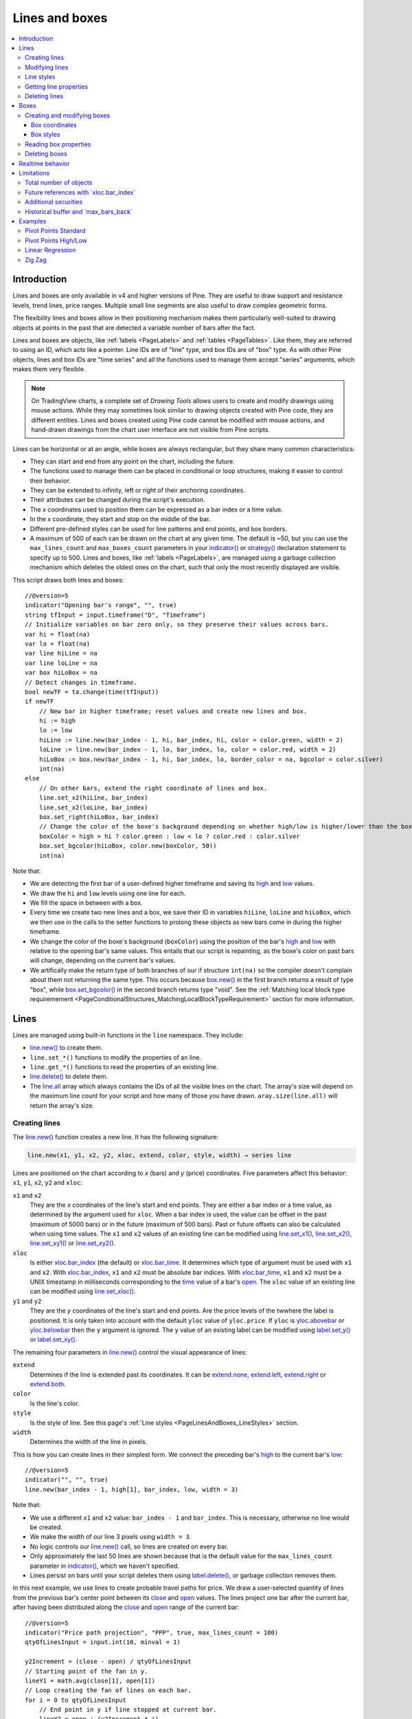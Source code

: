 .. _PageLinesAndBoxes:

Lines and boxes
===============

.. contents:: :local:
    :depth: 3


Introduction
------------

Lines and boxes are only available in v4 and higher versions of Pine.
They are useful to draw support and resistance levels, trend lines, price ranges.
Multiple small line segments are also useful to draw complex geometric forms.

The flexibility lines and boxes allow in their positioning mechanism makes them particularly well-suited to
drawing objects at points in the past that are detected a variable number of bars after the fact.

Lines and boxes are objects, like :ref:`labels <PageLabels>` and :ref:`tables <PageTables>`.
Like them, they are referred to using an ID, which acts like a pointer. 
Line IDs are of "line" type, and box IDs are of "box" type.
As with other Pine objects, lines and box IDs are "time series" and all the functions used to manage them accept "series" arguments,
which makes them very flexible.

.. note:: On TradingView charts, a complete set of *Drawing Tools*
  allows users to create and modify drawings using mouse actions. While they may sometimes look similar to
  drawing objects created with Pine code, they are different entities.
  Lines and boxes created using Pine code cannot be modified with mouse actions, 
  and hand-drawn drawings from the chart user interface are not visible from Pine scripts.

Lines can be horizontal or at an angle, while boxes are always rectangular, but they share many common characteristics:

- They can start and end from any point on the chart, including the future.
- The functions used to manage them can be placed in conditional or loop structures, making it easier to control their behavior.
- They can be extended to infinity, left or right of their anchoring coordinates.
- Their attributes can be changed during the script's execution.
- The *x* coordinates used to position them can be expressed as a bar index or a time value.
- In the *x* coordinate, they start and stop on the middle of the bar.
- Different pre-defined styles can be used for line patterns and end points, and box borders.
- A maximum of 500 of each can be drawn on the chart at any given time.
  The default is ~50, but you can use the ``max_lines_count`` and ``max_boxes_count`` parameters in your 
  `indicator() <https://www.tradingview.com/pine-script-reference/v5/#fun_indicator>`__ or 
  `strategy() <https://www.tradingview.com/pine-script-reference/v5/#fun_strategy>`__
  declaration statement to specify up to 500. Lines and boxes, like :ref:`labels <PageLabels>`, 
  are managed using a garbage collection mechanism which deletes the oldest ones on the chart,
  such that only the most recently displayed are visible.

This script draws both lines and boxes::

    //@version=5
    indicator("Opening bar's range", "", true)
    string tfInput = input.timeframe("D", "Timeframe")
    // Initialize variables on bar zero only, so they preserve their values across bars.
    var hi = float(na)
    var lo = float(na)
    var line hiLine = na
    var line loLine = na
    var box hiLoBox = na
    // Detect changes in timeframe.
    bool newTF = ta.change(time(tfInput))
    if newTF
        // New bar in higher timeframe; reset values and create new lines and box.
        hi := high
        lo := low
        hiLine := line.new(bar_index - 1, hi, bar_index, hi, color = color.green, width = 2)
        loLine := line.new(bar_index - 1, lo, bar_index, lo, color = color.red, width = 2)
        hiLoBox := box.new(bar_index - 1, hi, bar_index, lo, border_color = na, bgcolor = color.silver)
        int(na)
    else
        // On other bars, extend the right coordinate of lines and box.
        line.set_x2(hiLine, bar_index)
        line.set_x2(loLine, bar_index)
        box.set_right(hiLoBox, bar_index)
        // Change the color of the boxe's background depending on whether high/low is higher/lower than the box. 
        boxColor = high > hi ? color.green : low < lo ? color.red : color.silver
        box.set_bgcolor(hiLoBox, color.new(boxColor, 50))
        int(na)

.. image:: images/LinesAndBoxes-Introduction-01.png

Note that:

- We are detecting the first bar of a user-defined higher timeframe and saving its
  `high <https://www.tradingview.com/pine-script-reference/v5/#var_high>`__ and
  `low <https://www.tradingview.com/pine-script-reference/v5/#var_low>`__ values.
- We draw the ``hi`` and ``low`` levels using one line for each.
- We fill the space in between with a box.
- Every time we create two new lines and a box, we save their ID in variables ``hiLine``, ``loLine`` and ``hiLoBox``,
  which we then use in the calls to the setter functions to prolong these objects as new bars come in during the
  higher timeframe.
- We change the color of the boxe's background (``boxColor``) using the position of the bar's
  `high <https://www.tradingview.com/pine-script-reference/v5/#var_high>`__ and
  `low <https://www.tradingview.com/pine-script-reference/v5/#var_low>`__ with relative to the opening bar's
  same values. This entails that our script is repainting, as the boxe's color on past bars will change,
  depending on the current bar's values.
- We artifically make the return type of both branches of our `if <https://www.tradingview.com/pine-script-reference/v5/#op_if>`__
  structure ``int(na)`` so the compiler doesn't complain about them not returning the same type.
  This occurs because `box.new() <https://www.tradingview.com/pine-script-reference/v5/#fun_box{dot}new>`__
  in the first branch returns a result of type "box", 
  while `box.set_bgcolor() <https://www.tradingview.com/pine-script-reference/v5/#fun_box{dot}set_bgcolor>`__
  in the second branch returns type "void". 
  See the :ref:`Matching local block type requiremement <PageConditionalStructures_MatchingLocalBlockTypeRequirement>` section for more information.



Lines
-----

Lines are managed using built-in functions in the ``line`` namespace. They include:

- `line.new() <https://www.tradingview.com/pine-script-reference/v5/#fun_line{dot}new>`_ to create them.
- ``line.set_*()`` functions to modify the properties of an line.
- ``line.get_*()`` functions to read the properties of an existing line.
- `line.delete() <https://www.tradingview.com/pine-script-reference/v5/#fun_line{dot}delete>`_ to delete them.
- The `line.all <https://www.tradingview.com/pine-script-reference/v5/#var_line{dot}all>`__ 
  array which always contains the IDs of all the visible lines on the chart. 
  The array's size will depend on the maximum line count for your script and how many of those you have drawn.
  ``aray.size(line.all)`` will return the array's size.



Creating lines
^^^^^^^^^^^^^^

The `line.new() <https://www.tradingview.com/pine-script-reference/v5/#fun_line{dot}new>`__
function creates a new line. It has the following signature:

.. code-block:: text

    line.new(x1, y1, x2, y2, xloc, extend, color, style, width) → series line

Lines are positioned on the chart according to *x* (bars) and *y* (price) coordinates. 
Five parameters affect this behavior: ``x1``, ``y1``, ``x2``, ``y2`` and ``xloc``:

``x1`` and ``x2``
   They are the *x* coordinates of the line's start and end points.
   They are either a bar index or a time value, as determined by the argument used for ``xloc``.
   When a bar index is used, the value can be offset in the past (maximum of 5000 bars) or in the future (maximum of 500 bars).
   Past or future offsets can also be calculated when using time values.
   The ``x1`` and ``x2`` values of an existing line can be modified using 
   `line.set_x1() <https://www.tradingview.com/pine-script-reference/v5/#fun_line{dot}set_x1>`__,
   `line.set_x2() <https://www.tradingview.com/pine-script-reference/v5/#fun_line{dot}set_x2>`__,
   `line.set_xy1() <https://www.tradingview.com/pine-script-reference/v5/#fun_line{dot}set_xy1>`__ or
   `line.set_xy2() <https://www.tradingview.com/pine-script-reference/v5/#fun_line{dot}set_xy2>`__.

``xloc``
   Is either `xloc.bar_index <https://www.tradingview.com/pine-script-reference/v5/#var_xloc{dot}bar_index>`__ (the default)
   or `xloc.bar_time <https://www.tradingview.com/pine-script-reference/v5/#var_xloc{dot}bar_time>`__.
   It determines which type of argument must be used with ``x1`` and ``x2``. 
   With `xloc.bar_index <https://www.tradingview.com/pine-script-reference/v5/#var_xloc{dot}bar_index>`__, ``x1`` and ``x2`` must be absolute bar indices.
   With `xloc.bar_time <https://www.tradingview.com/pine-script-reference/v5/#var_xloc{dot}bar_time>`__, ``x1`` and ``x2`` must be a UNIX timestamp in milliseconds 
   corresponding to the `time <https://www.tradingview.com/pine-script-reference/v5/#var_time>`__ value of a bar's `open <https://www.tradingview.com/pine-script-reference/v5/#var_open>`__.
   The ``xloc`` value of an existing line can be modified using `line.set_xloc() <https://www.tradingview.com/pine-script-reference/v5/#fun_line{dot}set_xloc>`__.

``y1`` and ``y2``
   They are the *y* coordinates of the line's start and end points.
   Are the price levels of the twwhere the label is positioned. It is only taken into account with the default ``yloc`` value of ``yloc.price``.
   If ``yloc`` is `yloc.abovebar <https://www.tradingview.com/pine-script-reference/v5/#var_yloc{dot}abovebar>`__ or 
   `yloc.belowbar <https://www.tradingview.com/pine-script-reference/v5/#var_yloc{dot}belowbar>`__
   then the ``y`` argument is ignored.
   The ``y`` value of an existing label can be modified using `label.set_y() <https://www.tradingview.com/pine-script-reference/v5/#fun_label{dot}set_y>`__ or
   `label.set_xy() <https://www.tradingview.com/pine-script-reference/v5/#fun_label{dot}set_xy>`__.

The remaining four parameters in `line.new() <https://www.tradingview.com/pine-script-reference/v5/#fun_line{dot}new>`__
control the visual appearance of lines:

``extend``
   Determines if the line is extended past its coordinates.
   It can be `extend.none <https://www.tradingview.com/pine-script-reference/v5/#var_extend{dot}none>`__,
   `extend.left <https://www.tradingview.com/pine-script-reference/v5/#var_extend{dot}left>`__,
   `extend.right <https://www.tradingview.com/pine-script-reference/v5/#var_extend{dot}right>`__ or
   `extend.both <https://www.tradingview.com/pine-script-reference/v5/#var_extend{dot}both>`__.

``color``
   Is the line's color.
   
``style``
   Is the style of line. See this page's :ref:`Line styles <PageLinesAndBoxes_LineStyles>` section.

``width``
   Determines the width of the line in pixels.

This is how you can create lines in their simplest form. We connect the preceding bar's 
`high <https://www.tradingview.com/pine-script-reference/v5/#var_high>`__ to the current bar's
`low <https://www.tradingview.com/pine-script-reference/v5/#var_low>`__::

    //@version=5
    indicator("", "", true)
    line.new(bar_index - 1, high[1], bar_index, low, width = 3)

.. image:: images/LinesAndBoxes-CreatingLines-01.png

Note that:

- We use a different ``x1`` and ``x2`` value: ``bar_index - 1`` and ``bar_index``.
  This is necessary, otherwise no line would be created.
- We make the width of our line 3 pixels using ``width = 3``.
- No logic controls our `line.new() <https://www.tradingview.com/pine-script-reference/v5/#fun_line{dot}new>`_ call, so lines are created on every bar.
- Only approximately the last 50 lines are shown because that is the default value for 
  the ``max_lines_count`` parameter in `indicator() <https://www.tradingview.com/pine-script-reference/v5/#fun_indicator>`__,
  which we haven't specified.
- Lines persist on bars until your script deletes them using
  `label.delete() <https://www.tradingview.com/pine-script-reference/v5/#fun_label{dot}delete>`__, or garbage collection removes them.

In this next example, we use lines to create probable travel paths for price.
We draw a user-selected quantity of lines from the previous bar's center point between its
`close <https://www.tradingview.com/pine-script-reference/v5/#var_close>`__ and
`open <https://www.tradingview.com/pine-script-reference/v5/#var_open>`__ values.
The lines project one bar after the current bar, after having been distributed along the 
`close <https://www.tradingview.com/pine-script-reference/v5/#var_close>`__ and
`open <https://www.tradingview.com/pine-script-reference/v5/#var_open>`__ range of the current bar::

    //@version=5
    indicator("Price path projection", "PPP", true, max_lines_count = 100)
    qtyOfLinesInput = input.int(10, minval = 1)
    
    y2Increment = (close - open) / qtyOfLinesInput
    // Starting point of the fan in y.
    lineY1 = math.avg(close[1], open[1])
    // Loop creating the fan of lines on each bar.
    for i = 0 to qtyOfLinesInput
        // End point in y if line stopped at current bar.
        lineY2 = open + (y2Increment * i)
        // Extrapolate necessary y position to the next bar because we extend lines one bar in the future.
        lineY2 := lineY2 + (lineY2 - lineY1)
        lineColor = lineY2 > lineY1 ? color.lime : color.fuchsia
        line.new(bar_index - 1, lineY1, bar_index + 1, lineY2, color = lineColor)

.. image:: images/LinesAndBoxes-CreatingLines-02.png

Note that:

- We are creating a set of lines from within a `for <https://www.tradingview.com/pine-script-reference/v5/#op_for>`__ structure.
- We use the default ``xloc = xloc.bar_index``, so our ``x1`` and ``x2`` values are bar indices.
- We want to start lines on the previous bar, so we use ``bar_index - 1`` for ``x1`` and ``bar_index + 1`` for ``x2``.
- We use a "series color" value (it can change for any loop iteration) for the line's color.
  When the line is going up we make it lime; if not we make it fuschia.
- The script will repaint in realtime because it is using the 
  `close <https://www.tradingview.com/pine-script-reference/v5/#var_close>`__ and
  `open <https://www.tradingview.com/pine-script-reference/v5/#var_open>`__ values of the realtime bar to calculate line projections.
  Once the realtime bar closes, the lines drawn on elapsed realtime bars will no longer update.
- We use ``max_lines_count = 100`` in our `indicator() <https://www.tradingview.com/pine-script-reference/v5/#fun_indicator>`__ call to
  preserve the last 100 lines.



Modifying lines
^^^^^^^^^^^^^^^

The *setter* functions allowing you to change a line's properties are:

- `line.set_color() <https://www.tradingview.com/pine-script-reference/v5/#fun_line{dot}set_color>`__ --- changes color of line
- `line.set_extend() <https://www.tradingview.com/pine-script-reference/v5/#fun_line{dot}set_extend>`__ --- changes attribute that makes:
- `line.set_style() <https://www.tradingview.com/pine-script-reference/v5/#fun_line{dot}set_style>`__ --- changes :ref:`style of line <drawings_line_styles>`
- `line.set_width() <https://www.tradingview.com/pine-script-reference/v5/#fun_line{dot}set_width>`__ --- changes width of line
- `line.set_xloc() <https://www.tradingview.com/pine-script-reference/v5/#fun_line{dot}set_xloc>`__ --- changes x-location of line (both x1 and x2)
- `line.set_x1() <https://www.tradingview.com/pine-script-reference/v5/#fun_line{dot}set_x1>`__ --- changes x1-coordinate of line
- `line.set_y1() <https://www.tradingview.com/pine-script-reference/v5/#fun_line{dot}set_y1>`__ --- changes y1-coordinate of line
- `line.set_xy1() <https://www.tradingview.com/pine-script-reference/v5/#fun_line{dot}set_xy1>`__ --- changes both x1 and y1 coordinates of line
- `line.set_x2() <https://www.tradingview.com/pine-script-reference/v5/#fun_line{dot}set_x2>`__ --- changes x2-coordinate of line
- `line.set_y2() <https://www.tradingview.com/pine-script-reference/v5/#fun_line{dot}set_y2>`__ --- changes y2-coordinate of line
- `line.set_xy2() <https://www.tradingview.com/pine-script-reference/v5/#fun_line{dot}set_xy2>`__ --- changes both x2 and y2 coordinates of line at once

They all have a similar signature. 
The one for `line.set_color() <https://www.tradingview.com/pine-script-reference/v5/#fun_line{dot}set_color>`__ is:

.. code-block:: text

    line.set_color(id, color) → void

where:

- ``id`` is the ID of the line whose property is to be modified.
- The next parameter is the property of the line to modify. It depends on the setter function used.
  `line.set_xy1() <https://www.tradingview.com/pine-script-reference/v5/#fun_line{dot}set_xy1>`__ and
  `line.set_xy2() <https://www.tradingview.com/pine-script-reference/v5/#fun_line{dot}set_xy2>`__ changes two properties, so they have two such parameters.

In the next example we display a line showing the highest `high <https://www.tradingview.com/pine-script-reference/v5/#var_high>`__
value in the last ``lookbackInput`` bars::

    //@version=5
    MAX_BARS_BACK = 500
    indicator("Last high", "", true, max_bars_back = MAX_BARS_BACK)
    
    repaintInput  = input.bool(false, "Position bars in the past")
    lookbackInput = input.int(50, minval = 1, maxval = MAX_BARS_BACK)
    
    // Keep track of highest `high` and detect when it changes.
    hi = ta.highest(lookbackInput)
    newHi = ta.change(hi)
    // Find the offset to the highest `high` in last 50 bars. Change it's sign so it is positive.
    highestBarOffset = - ta.highestbars(lookbackInput)
    // Create label on bar zero only.
    var lbl = label.new(na, na, "", color = color(na), style = label.style_label_left)
    var lin = line.new(na, na, na, na, xloc = xloc.bar_time, style = line.style_arrow_right)
    // When a new high is found, move the label there and update its text and tooltip.
    if newHi
        // Build line.
        lineX1 = time[highestBarOffset + 1]
        // Get the `high` value at that offset. Note that `highest(50)` would be equivalent,  
        // but it would require evaluation on every bar, prior to entry into this `if` structure.
        lineY = high[highestBarOffset]
        // Determine line's starting point with user setting to plot in past or not.
        line.set_xy1(lin, repaintInput ? lineX1 : time[1], lineY)
        line.set_xy2(lin, repaintInput ? lineX1 : time,    lineY)
    
        // Reposition label and display new high's value.
        label.set_xy(lbl, bar_index, lineY)
        label.set_text(lbl, str.tostring(lineY, format.mintick))
    else
        // Update line's right end point and label to current bar's.
        line.set_x2(lin, time)
        label.set_x(lbl, bar_index)
    
    // Show a blue dot when a new high is found.
    plotchar(newHi, "newHighFound", "•", location.top, size = size.tiny)

Note that:

- We plot the line starting on the bar preceding the point where the new high is found.
  We draw the line from the preceding bar so that we see a one bar line when a new high is found.
- We only start the line in the past, from the actual highest point,
  when the user explicitly chooses to do so through the script's inputs.
- We manage the historical buffer to avoid runtime error when referring to bars too far away in the past.
  We do two things for this: we use the ``max_bars_back`` parameter in our 
  `indicator() <https://www.tradingview.com/pine-script-reference/v5/#fun_indicator>`__ call,
  and we cap the input for ``lookbackInput`` using ``maxval`` in our 
  `input.int() <https://www.tradingview.com/pine-script-reference/v5/#fun_input{dot}int>`__ call.
- We create our line and label on the first bar only, using `var <https://www.tradingview.com/pine-script-reference/v5/#op_var>`__.
  From that point, we only need to update their properties, so we are moving the same line and label along,
  resetting their starting properties when a new high is found, and then only updating their *x* coordinates as new bars come in.
  We use the `line.set_xy1() <https://www.tradingview.com/pine-script-reference/v5/#fun_line{dot}set_xy1>`__ and
  `line.set_xy1() <https://www.tradingview.com/pine-script-reference/v5/#fun_line{dot}set_xy1>`__ when we find a new high, and
  `line.set_x2() <https://www.tradingview.com/pine-script-reference/v5/#fun_line{dot}set_x2>`__ on other bars, to extend the line.
- We use time values for ``x1`` and ``x2`` because our 
  `line.new() <https://www.tradingview.com/pine-script-reference/v5/#fun_line{dot}new>`__ call specifies ``xloc = xloc.bar_time``.
- We use ``style = label.style_label_left`` in our 
  `line.new() <https://www.tradingview.com/pine-script-reference/v5/#fun_line{dot}new>`__  call to display a right arrow line style.
- Even though our label's background is not visible, we use ``style = label.style_label_left`` in our
  `label.new() <https://www.tradingview.com/pine-script-reference/v5/#fun_label{dot}new>`__ call 
  so that the price value is positioned to the right of the chart's last bar.
- To better visualize on which bars a new high is found, 
  we plot a blue dot using `plotchar() <https://www.tradingview.com/pine-script-reference/v5/#fun_plotchar>`__.
  Note that this does not necessarily entail the bar where it appears **is** the new highest value.
  While this may happen, a new highest value can also be calculated because a long-standing high has dropped off
  from the lookback length and be replaced by another high that may not be on the bar where the blue dot appears.
- When the user does not choose to plot in the past, our script does not repaint.




.. _PageLinesAndBoxes_LineStyles:

Line styles
^^^^^^^^^^^

Various styles can be applied to lines with either the
`line.new() <https://www.tradingview.com/pine-script-reference/v5/#fun_line{dot}new>`__ or 
`line.set_style() <https://www.tradingview.com/pine-script-reference/v5/#fun_line{dot}set_style>`__ functions:

+----------------------------+--------------------------+-+----------------------------+--------------------------+
| Argument                   | Line                     | | Argument                   | Line                     |
+============================+==========================+=+============================+==========================+
| ``line.style_solid``       | |line_style_solid|       | | ``line.style_arrow_left``  | |line_style_arrow_left|  |
+----------------------------+--------------------------+-+----------------------------+--------------------------+
| ``line.style_dotted``      | |line_style_dotted|      | | ``line.style_arrow_right`` | |line_style_arrow_right| |
+----------------------------+--------------------------+-+----------------------------+--------------------------+
| ``line.style_dashed``      | |line_style_dashed|      | | ``line.style_arrow_both``  | |line_style_arrow_both|  |
+----------------------------+--------------------------+-+----------------------------+--------------------------+

.. |line_style_solid| image:: images/LinesAndBoxes-LineStyles-solid.png
.. |line_style_dotted| image:: images/LinesAndBoxes-LineStyles-dotted.png
.. |line_style_dashed| image:: images/LinesAndBoxes-LineStyles-dashed.png
.. |line_style_arrow_left| image:: images/LinesAndBoxes-LineStyles-arrow_left.png
.. |line_style_arrow_right| image:: images/LinesAndBoxes-LineStyles-arrow_right.png
.. |line_style_arrow_both| image:: images/LinesAndBoxes-LineStyles-arrow_both.png





Getting line properties 
^^^^^^^^^^^^^^^^^^^^^^^

The following *getter* functions are available for lines:

- `line.get_price() <https://www.tradingview.com/pine-script-reference/v5/#fun_line{dot}get_price>`__
- `line.get_x1() <https://www.tradingview.com/pine-script-reference/v5/#fun_line{dot}get_x1>`__
- `line.get_y1() <https://www.tradingview.com/pine-script-reference/v5/#fun_line{dot}get_y1>`__
- `line.get_x2() <https://www.tradingview.com/pine-script-reference/v5/#fun_line{dot}get_x2>`__
- `line.get_y2() <https://www.tradingview.com/pine-script-reference/v5/#fun_line{dot}get_y2>`__

The signature for `line.get_price() <https://www.tradingview.com/pine-script-reference/v5/#fun_line{dot}get_price>`__ is

.. code-block:: text

    line.get_price(id, x) → series float

where:

- ``id`` is the line whose ``x1`` value is to be retrieved
- ``x`` is the bar index of the point on the line whose *y* coordinate is to be returned.

The last four functions all have a similar signature. 
The one for `line.get_x1() <https://www.tradingview.com/pine-script-reference/v5/#fun_line{dot}get_x1>`__ is:

.. code-block:: text

    line.get_x1(id) → series int

where ``id`` is the line whose ``x1`` value is to be retrieved.
 


Deleting lines
^^^^^^^^^^^^^^



This is an example of code that creates line objects on a chart::

    //@version=5
    indicator("My Script", overlay = true)
    line.new(x1 = bar_index[1], y1 = low[1], x2 = bar_index, y2 = high)

.. image:: images/minimal_line.png

This is an example of code that creates box objects on a chart::

    //@version=5
    indicator("My Script", overlay = true)
    box.new(left = bar_index[1], top = low[1], right = bar_index, bottom = high)

.. image:: images/minimal_box.png



Boxes
-----


Creating and modifying boxes
^^^^^^^^^^^^^^^^^^^^^^^^^^^^

A drawing object can be modified after its creation. The 
`label.new() <https://www.tradingview.com/pine-script-reference/v5/#fun_label{dot}new>`_, 
`line.new() <https://www.tradingview.com/pine-script-reference/v5/#fun_line{dot}new>`_, and 
`box.new() <https://www.tradingview.com/pine-script-reference/v5/#fun_box{dot}new>`_ functions return
a reference to the created drawing object (of type "series label", "series line" and "series box" respectively).
This reference can then be used as the first argument to the ``label.set_*()``, ``line.set_*()``, or ``box.set_*()`` functions used to modify drawings.
For example::

    //@version=5
    indicator("My Script", overlay = true)
    l = label.new(bar_index, na)
    if close >= open
        label.set_text(l, "green")
        label.set_color(l, color.green)
        label.set_yloc(l, yloc.belowbar)
        label.set_style(l, label.style_label_up)
    else
        label.set_text(l, "red")
        label.set_color(l, color.red)
        label.set_yloc(l, yloc.abovebar)
        label.set_style(l, label.style_label_down)

.. image:: images/label_changing_example.png

This simple script first creates a label on the current bar and then it writes a reference to it in a variable ``l``.
Then, depending on whether the current bar is rising or falling (condition ``close >= open``), a number of label drawing properties are modified:
text, color, *y* coordinate location (``yloc``) and label style.

One may notice that ``na`` is passed as the ``y`` argument to the ``label.new`` function call. The reason for this is that
the example's label uses either ``yloc.belowbar`` or ``yloc.abovebar`` y-locations, which don't require a y value.
A finite value for ``y`` is needed only if a label uses ``yloc.price``.


The available *setter* functions for box drawings are:

    * `box.set_border_color() <https://www.tradingview.com/pine-script-reference/v5/#fun_box{dot}set_border_color>`__ --- changes border color of the box
    * `box.set_bgcolor() <https://www.tradingview.com/pine-script-reference/v5/#fun_box{dot}set_bgcolor>`__ --- changes background color of the box
    * `box.set_extend() <https://www.tradingview.com/pine-script-reference/v5/#fun_line{dot}set_extend>`__ --- changes attribute that makes:

      - ``extend.none`` - the horizontal borders start at the left border and end at the right border
      - ``extend.left``/``extend.right`` - the horizontal borders are extended indefinitely to the left/right of the box
      - ``extend.both`` - the horizontal borders are extended on both sides

    * `box.set_border_style() <https://www.tradingview.com/pine-script-reference/v5/#fun_box{dot}set_border_style>`__ --- changes :ref:`border style of the box <drawings_line_styles>`
    * `box.set_border_width() <https://www.tradingview.com/pine-script-reference/v5/#fun_box{dot}set_border_width>`__ --- changes border width of the box
    * `box.set_bottom() <https://www.tradingview.com/pine-script-reference/v5/#fun_box{dot}set_bottom>`__ --- changes bottom coordinate of the box
    * `box.set_right() <https://www.tradingview.com/pine-script-reference/v5/#fun_box{dot}set_right>`__ --- changes right coordinate of the box
    * `box.set_rightbottom() <https://www.tradingview.com/pine-script-reference/v5/#fun_box{dot}set_rightbottom>`__ --- changes both right and bottom coordinates of the box at once
    * `box.set_top() <https://www.tradingview.com/pine-script-reference/v5/#fun_box{dot}set_top>`__ --- changes top coordinate of the box
    * `box.set_left() <https://www.tradingview.com/pine-script-reference/v5/#fun_box{dot}set_left>`__ --- changes left coordinate of the box
    * `box.set_lefttop() <https://www.tradingview.com/pine-script-reference/v5/#fun_box{dot}set_lefttop>`__ --- changes both left and top coordinates of the box at once

.. _drawings_label_styles:


Box coordinates
""""""""""""""""



Box styles
""""""""""

Various styles can be applied to lines with either the
`box.new() <https://www.tradingview.com/pine-script-reference/v5/#fun_box{dot}new>`__ or 
`box.set_border_style() <https://www.tradingview.com/pine-script-reference/v5/#fun_box{dot}set_border_style>`__ functions:

+----------------------------+--------------------+
| Argument                   | Box                |
+============================+====================+
| ``line.style_solid``       | |box_style_solid|  |
+----------------------------+--------------------+
| ``line.style_dotted``      | |box_style_dotted| |
+----------------------------+--------------------+
| ``line.style_dashed``      | |box_style_dashed| |
+----------------------------+--------------------+

.. |box_style_solid| image:: images/LinesAndBoxes-BoxStyles-solid.png
.. |box_style_dotted| image:: images/LinesAndBoxes-BoxStyles-dotted.png
.. |box_style_dashed| image:: images/LinesAndBoxes-BoxStyles-dashed.png



Reading box properties 
^^^^^^^^^^^^^^^^^^^^^^^

The following *getter* functions are available for boxes:

- `box.get_bottom() <https://www.tradingview.com/pine-script-reference/v5/#fun_line{dot}get_bottom>`__
- `box.get_left() <https://www.tradingview.com/pine-script-reference/v5/#fun_line{dot}get_left>`__
- `box.get_right() <https://www.tradingview.com/pine-script-reference/v5/#fun_line{dot}get_right>`__
- `box.get_top() <https://www.tradingview.com/pine-script-reference/v5/#fun_line{dot}get_top>`__



Deleting boxes
^^^^^^^^^^^^^^



Realtime behavior
-----------------

Lines and boxes are subject to both *commit* and *rollback* actions, which affect the behavior of a script when it executes
in the realtime bar. See the page on Pine's :ref:`Execution model <PageExecutionModel>`.

This script demonstrates the effect of rollback when running in the realtime bar::

    //@version=5
    indicator("My Script", overlay = true)
    line.new(bar_index, high, bar_index, low, width = 6)

While `line.new() <https://www.tradingview.com/pine-script-reference/v5/#fun_line{dot}new>`_ 
creates a new line on every iteration of the script when price changes in the realtime bar,
the most recent line created in the script's previous iteration is also automatically deleted because of the rollback before the next iteration. 
Only the last line created before the realtime bar's close will be committed, and will thus persist.



Limitations
-----------



Total number of objects
^^^^^^^^^^^^^^^^^^^^^^^

Lines and boxes consume server resources, which is why there is a limit to the total number of drawings
per indicator or strategy. When too many are created, old ones are automatically deleted by the Pine runtime,
in a process referred to as *garbage collection*.

This code creates a line on every bar::

    //@version=5
    indicator("", "", true)
    line.new(bar_index, high, bar_index, low, width = 6)

Scrolling the chart left, one will see there are no lines after approximately 50 bars:

.. image:: images/LinesAndBoxes-TotalNumberOfObjects-01.png

You can change the drawing limit to a value in range from 1 to 500 using the ``max_lines_count`` and ``max_boxes_count`` parameters 
in the `indicator() <https://www.tradingview.com/pine-script-reference/v5/#fun_indicator>`__
or `strategy() <https://www.tradingview.com/pine-script-reference/v5/#fun_strategy>`__ functions::

    //@version=5
    indicator("", "", true, max_lines_count = 100)
    line.new(bar_index, high, bar_index, low, width = 6)



Future references with \`xloc.bar_index\`
^^^^^^^^^^^^^^^^^^^^^^^^^^^^^^^^^^^^^^^^^

Objects positioned using ``xloc.bar_index`` cannot be drawn further than 500 bars into the future.



Additional securities
^^^^^^^^^^^^^^^^^^^^^

Lines and boxes cannot be managed in functions sent with 
`request.security() <https://www.tradingview.com/pine-script-reference/v5/#fun_request{dot}security>`__ calls. 
While they can use values fetched through `request.security() <https://www.tradingview.com/pine-script-reference/v5/#fun_request{dot}security>`__,
they must be drawn in the main symbol's context.

This is also the reason why line and box drawing code will not work in scripts using the ``timeframe`` parameter
in `indicator() <https://www.tradingview.com/pine-script-reference/v5/#fun_indicator>`__.



.. _max-bars-back-of-time:



Historical buffer and \`max_bars_back\`
^^^^^^^^^^^^^^^^^^^^^^^^^^^^^^^^^^^^^^^

Use of ``barstate.isrealtime`` in combination with drawings may sometimes produce unexpected results.
This code's intention, for example, is to ignore all historical bars and create a label drawing on the *realtime* bar::

    //@version=5
    indicator("My Script", overlay = true)

    if barstate.isrealtime
        label.new(bar_index[300], na, text = "Label", yloc = yloc.abovebar)

It will, however, fail at runtime. The reason for the error is that Pine cannot determine the buffer size
for historical values of the ``time`` plot, even though the ``time`` built-in variable isn't mentioned in the code.
This is due to the fact that the built-in variable ``bar_index`` uses the ``time`` series in its inner workings.
Accessing the value of the bar index 300 bars back requires that the history buffer size of the ``time`` series
be of size 300 or more.

In Pine, there is a mechanism that automaticaly detects the required historical buffer size for most cases.
Autodetection works by letting Pine code access historical values any number of bars back for a limited duration.
In this script's case, the ``if barstate.isrealtime`` condition prevents any such accesses to occur,
so the required historical buffer size cannot be inferred and the code fails.

The solution to this conundrum is to use the `max_bars_back <https://www.tradingview.com/pine-script-reference/v5/#fun_max_bars_back>`__ function to explicitly set the historical buffer size for the ``time`` series::

    //@version=5
    indicator("My Script", overlay = true)

    max_bars_back(time, 300)

    if barstate.isrealtime
        label.new(bar_index[300], na, text = "Label", yloc = yloc.abovebar)

Such occurrences are confusing, but rare. In time, the Pine team hopes to eliminate them.



Examples
--------



Pivot Points Standard
^^^^^^^^^^^^^^^^^^^^^

.. image:: images/LinesAndBoxes-Examples-PivotPointsStandard-01.png

::

    //@version=5
    indicator("Pivot Points Standard", overlay = true)
    higherTFInput = input.timeframe("D")
    prevCloseHTF = request.security(syminfo.tickerid, higherTFInput, close[1], lookahead = barmerge.lookahead_on)
    prevOpenHTF = request.security(syminfo.tickerid, higherTFInput, open[1], lookahead = barmerge.lookahead_on)
    prevHighHTF = request.security(syminfo.tickerid, higherTFInput, high[1], lookahead = barmerge.lookahead_on)
    prevLowHTF = request.security(syminfo.tickerid, higherTFInput, low[1], lookahead = barmerge.lookahead_on)
    
    pLevel = (prevHighHTF + prevLowHTF + prevCloseHTF) / 3
    r1Level = pLevel * 2 - prevLowHTF
    s1Level = pLevel * 2 - prevHighHTF
    
    var line r1Line = na
    var line pLine = na
    var line s1Line = na
    
    if pLevel[1] != pLevel
        line.set_x2(r1Line, bar_index)
        line.set_x2(pLine, bar_index)
        line.set_x2(s1Line, bar_index)
        line.set_extend(r1Line, extend.none)
        line.set_extend(pLine, extend.none)
        line.set_extend(s1Line, extend.none)
        r1Line := line.new(bar_index, r1Level, bar_index, r1Level, extend = extend.right)
        pLine := line.new(bar_index, pLevel, bar_index, pLevel, width=3, extend = extend.right)
        s1Line := line.new(bar_index, s1Level, bar_index, s1Level, extend = extend.right)
        label.new(bar_index, r1Level, "R1", style = label.style_none)
        label.new(bar_index, pLevel, "P", style = label.style_none)
        label.new(bar_index, s1Level, "S1", style = label.style_none)
    
    if not na(pLine) and line.get_x2(pLine) != bar_index
        line.set_x2(r1Line, bar_index)
        line.set_x2(pLine, bar_index)
        line.set_x2(s1Line, bar_index)



Pivot Points High/Low
^^^^^^^^^^^^^^^^^^^^^

.. image:: images/LinesAndBoxes-Examples-PivotPointsHighLow-01.png

::

    //@version=5
    indicator("Pivot Points High Low", "Pivots HL", true)
    
    lenHInput = input.int(10, "Length High", minval = 1)
    lenLInput = input.int(10, "Length Low", minval = 1)
    
    pivot(source, length, isHigh, lineStyle, lineYloc, lineColor) =>
        pivot = nz(source[length])
        isFound = true
        for i = 0 to length - 1
            if isHigh and source[i] > pivot
                isFound := false
            if not isHigh and source[i] < pivot
                isFound := false
        
        for i = length + 1 to 2 * length
            if isHigh and source[i] >= pivot
                isFound := false
            if not isHigh and source[i] <= pivot
                isFound := false
    
        if isFound
            label.new(bar_index[length], pivot, str.tostring(pivot, format.mintick), style = lineStyle, yloc = lineYloc, color = lineColor)
    
    pivot(high, lenHInput, true, label.style_label_down, yloc.abovebar, color.lime)
    pivot(low, lenLInput, false, label.style_label_up, yloc.belowbar, color.red)



Linear Regression
^^^^^^^^^^^^^^^^^

.. image:: images/LinesAndBoxes-Examples-LinearRegression-01.png

::

	//@version=5
	indicator('Linear Regression', shorttitle='LinReg', overlay=true)

	upperMult = input(title='Upper Deviation', defval=2)
	lowerMult = input(title='Lower Deviation', defval=-2)

	useUpperDev = input(title='Use Upper Deviation', defval=true)
	useLowerDev = input(title='Use Lower Deviation', defval=true)
	showPearson = input(title='Show Pearson\'s R', defval=true)
	extendLines = input(title='Extend Lines', defval=false)

	len = input(title='Count', defval=100)
	src = input(title='Source', defval=close)

	extend = extendLines ? extend.right : extend.none

	calcSlope(src, len) =>
		if not barstate.islast or len <= 1
			[float(na), float(na), float(na)]
		else
			sumX = 0.0
			sumY = 0.0
			sumXSqr = 0.0
			sumXY = 0.0
			for i = 0 to len - 1 by 1
				val = src[i]
				per = i + 1.0
				sumX := sumX + per
				sumY := sumY + val
				sumXSqr := sumXSqr + per * per
				sumXY := sumXY + val * per
				sumXY
			slope = (len * sumXY - sumX * sumY) / (len * sumXSqr - sumX * sumX)
			average = sumY / len
			intercept = average - slope * sumX / len + slope
			[slope, average, intercept]

	[s, a, i] = calcSlope(src, len)

	startPrice = i + s * (len - 1)
	endPrice = i
	var line baseLine = na

	if na(baseLine) and not na(startPrice)
		baseLine := line.new(bar_index - len + 1, startPrice, bar_index, endPrice, width=1, extend=extend, color=color.red)
		baseLine
	else
		line.set_xy1(baseLine, bar_index - len + 1, startPrice)
		line.set_xy2(baseLine, bar_index, endPrice)
		na

	calcDev(src, len, slope, average, intercept) =>
		upDev = 0.0
		dnDev = 0.0
		stdDevAcc = 0.0
		dsxx = 0.0
		dsyy = 0.0
		dsxy = 0.0

		periods = len - 1

		daY = intercept + slope * periods / 2
		val = intercept

		for i = 0 to periods by 1
			price = high[i] - val
			if price > upDev
				upDev := price
				upDev

			price := val - low[i]
			if price > dnDev
				dnDev := price
				dnDev

			price := src[i]
			dxt = price - average
			dyt = val - daY

			price := price - val
			stdDevAcc := stdDevAcc + price * price
			dsxx := dsxx + dxt * dxt
			dsyy := dsyy + dyt * dyt
			dsxy := dsxy + dxt * dyt
			val := val + slope
			val

		stdDev = math.sqrt(stdDevAcc / (periods == 0 ? 1 : periods))
		pearsonR = dsxx == 0 or dsyy == 0 ? 0 : dsxy / math.sqrt(dsxx * dsyy)
		[stdDev, pearsonR, upDev, dnDev]

	[stdDev, pearsonR, upDev, dnDev] = calcDev(src, len, s, a, i)

	upperStartPrice = startPrice + (useUpperDev ? upperMult * stdDev : upDev)
	upperEndPrice = endPrice + (useUpperDev ? upperMult * stdDev : upDev)
	var line upper = na

	lowerStartPrice = startPrice + (useLowerDev ? lowerMult * stdDev : -dnDev)
	lowerEndPrice = endPrice + (useLowerDev ? lowerMult * stdDev : -dnDev)
	var line lower = na

	if na(upper) and not na(upperStartPrice)
		upper := line.new(bar_index - len + 1, upperStartPrice, bar_index, upperEndPrice, width=1, extend=extend, color=#0000ff)
		upper
	else
		line.set_xy1(upper, bar_index - len + 1, upperStartPrice)
		line.set_xy2(upper, bar_index, upperEndPrice)
		na

	if na(lower) and not na(lowerStartPrice)
		lower := line.new(bar_index - len + 1, lowerStartPrice, bar_index, lowerEndPrice, width=1, extend=extend, color=#0000ff)
		lower
	else
		line.set_xy1(lower, bar_index - len + 1, lowerStartPrice)
		line.set_xy2(lower, bar_index, lowerEndPrice)
		na

	// Pearson's R
	var label r = na
	transparent = color.new(color.white, 100)
	label.delete(r[1])
	if showPearson and not na(pearsonR)
		r := label.new(bar_index - len + 1, lowerStartPrice, str.tostring(pearsonR, '#.################'), color=transparent, textcolor=#0000ff, size=size.normal, style=label.style_label_up)
		r



Zig Zag
^^^^^^^

.. image:: images/LinesAndBoxes-Examples-ZigZag-01.png

::

	//@version=5
	indicator('Zig Zag', overlay=true)

	dev_threshold = input.float(title='Deviation (%)', defval=5, minval=1, maxval=100)
	depth = input.int(title='Depth', defval=10, minval=1)

	pivots(src, length, isHigh) =>
		p = nz(src[length])

		if length == 0
			[bar_index, p]
		else
			isFound = true
			for i = 0 to length - 1 by 1
				if isHigh and src[i] > p
					isFound := false
					isFound
				if not isHigh and src[i] < p
					isFound := false
					isFound

			for i = length + 1 to 2 * length by 1
				if isHigh and src[i] >= p
					isFound := false
					isFound
				if not isHigh and src[i] <= p
					isFound := false
					isFound

			if isFound and length * 2 <= bar_index
				[bar_index[length], p]
			else
				[int(na), float(na)]

	[iH, pH] = pivots(high, math.floor(depth / 2), true)
	[iL, pL] = pivots(low, math.floor(depth / 2), false)

	calc_dev(base_price, price) =>
		100 * (price - base_price) / base_price

	var line lineLast = na
	var int iLast = 0
	var float pLast = 0
	var bool isHighLast = true  // otherwise the last pivot is a low pivot
	var int linesCount = 0

	pivotFound(dev, isHigh, index, price) =>
		if isHighLast == isHigh and not na(lineLast)
			// same direction
			if isHighLast ? price > pLast : price < pLast
				if linesCount <= 1
					line.set_xy1(lineLast, index, price)
				line.set_xy2(lineLast, index, price)
				[lineLast, isHighLast, false]
			else
				[line(na), bool(na), false]
		else
			// reverse the direction (or create the very first line)
			if na(lineLast)
				id = line.new(index, price, index, price, color=color.red, width=2)
				[id, isHigh, true]
			else
				// price move is significant
				if math.abs(dev) >= dev_threshold
					id = line.new(iLast, pLast, index, price, color=color.red, width=2)
					[id, isHigh, true]
				else
					[line(na), bool(na), false]

	if not na(iH) and not na(iL) and iH == iL
		dev1 = calc_dev(pLast, pH)
		[id2, isHigh2, isNew2] = pivotFound(dev1, true, iH, pH)
		if isNew2
			linesCount := linesCount + 1
			linesCount
		if not na(id2)
			lineLast := id2
			isHighLast := isHigh2
			iLast := iH
			pLast := pH
			pLast

		dev2 = calc_dev(pLast, pL)
		[id1, isHigh1, isNew1] = pivotFound(dev2, false, iL, pL)
		if isNew1
			linesCount := linesCount + 1
			linesCount
		if not na(id1)
			lineLast := id1
			isHighLast := isHigh1
			iLast := iL
			pLast := pL
			pLast
	else

		if not na(iH)
			dev1 = calc_dev(pLast, pH)
			[id, isHigh, isNew] = pivotFound(dev1, true, iH, pH)
			if isNew
				linesCount := linesCount + 1
				linesCount
			if not na(id)
				lineLast := id
				isHighLast := isHigh
				iLast := iH
				pLast := pH
				pLast
		else
			if not na(iL)
				dev2 = calc_dev(pLast, pL)
				[id, isHigh, isNew] = pivotFound(dev2, false, iL, pL)
				if isNew
					linesCount := linesCount + 1
					linesCount
				if not na(id)
					lineLast := id
					isHighLast := isHigh
					iLast := iL
					pLast := pL
					pLast